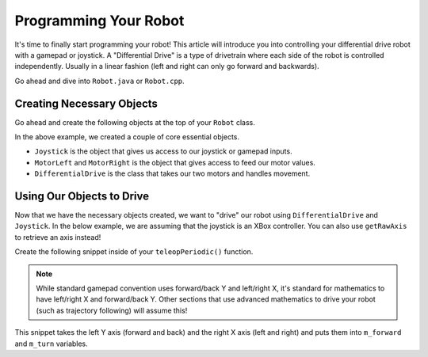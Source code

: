 Programming Your Robot
======================

It's time to finally start programming your robot! This article will introduce you into controlling your differential drive robot with a gamepad or joystick. A "Differential Drive" is a type of drivetrain where each side of the robot is controlled independently. Usually in a linear fashion (left and right can only go forward and backwards).

Go ahead and dive into ``Robot.java`` or ``Robot.cpp``.

Creating Necessary Objects
--------------------------

Go ahead and create the following objects at the top of your ``Robot`` class.

.. tabs::

   .. group-tab:: Java

      .. group-tab:: CTRE

         .. code-block:: java

            // todo

      .. group-tab:: REV

         .. code-block:: java

            // todo

   .. group-tab:: C++

      .. group-tab:: CTRE

         .. code-block:: cpp

            // todo

      .. group-tab:: REV

         .. code-block:: cpp

            // todo

In the above example, we created a couple of core essential objects.

- ``Joystick`` is the object that gives us access to our joystick or gamepad inputs.
- ``MotorLeft`` and ``MotorRight`` is the object that gives access to feed our motor values.
- ``DifferentialDrive`` is the class that takes our two motors and handles movement.

Using Our Objects to Drive
--------------------------

Now that we have the necessary objects created, we want to "drive" our robot using ``DifferentialDrive`` and ``Joystick``. In the below example, we are assuming that the joystick is an XBox controller. You can also use ``getRawAxis`` to retrieve an axis instead!

Create the following snippet inside of your ``teleopPeriodic()`` function.

.. tabs::

   .. group-tab:: Java

      .. group-tab:: CTRE

         .. code-block:: java

            // todo

      .. group-tab:: REV

         .. code-block:: java

            // todo

   .. group-tab:: C++

      .. group-tab:: CTRE

         .. code-block:: cpp

            // todo

      .. group-tab:: REV

         .. code-block:: cpp

            // todo

.. note:: While standard gamepad convention uses forward/back Y and left/right X, it's standard for mathematics to have left/right X and forward/back Y. Other sections that use advanced mathematics to drive your robot (such as trajectory following) will assume this!

This snippet takes the left Y axis (forward and back) and the right X axis (left and right) and puts them into ``m_forward`` and ``m_turn`` variables.

